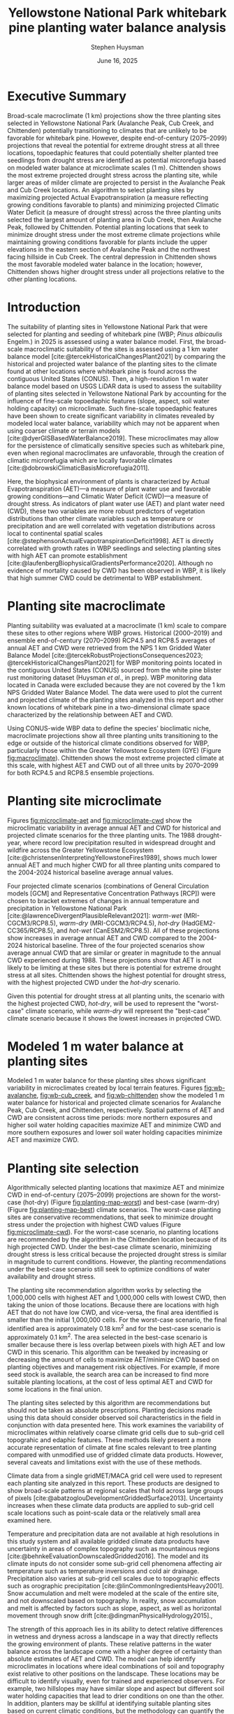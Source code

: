 #+options: html-link-use-abs-url:nil html-postamble:auto
#+options: html-preamble:t html-scripts:nil html-style:t
#+options: html5-fancy:nil tex:t
#+options: title:t toc:nil email:t date:t author:t
#+title: Yellowstone National Park whitebark pine planting water balance analysis
#+date: June 16, 2025
#+author: Stephen Huysman
#+email: shuysman@gmail.com
#+html_doctype: xhtml-strict
#+html_container: div
#+html_content_class: content
#+description:
#+keywords:
#+html_link_home:
#+html_link_up:
#+html_mathjax:
#+html_equation_reference_format: \eqref{%s}
#+html_head:
#+html_head_extra:
#+subtitle:
#+infojs_opt:
#+BIBLIOGRAPHY:/home/steve/OneDrive/org/library.bib
#+LATEX_HEADER: \usepackage[margin=.75in]{geometry}
#+LATEX_HEADER: \renewcommand{\topfraction}{.95}
#+LATEX_HEADER: \renewcommand{\bottomfraction}{.95}
#+LATEX_HEADER: \renewcommand{\textfraction}{.05}
#+LATEX_HEADER: \renewcommand{\floatpagefraction}{.75}
#+LATEX_HEADER: \setcounter{topnumber}{4}
#+LATEX_HEADER: \setcounter{bottomnumber}{4}
#+LATEX_HEADER: \setcounter{totalnumber}{4}

* Executive Summary

Broad-scale macroclimate (1 km) projections show the three planting sites selected in Yellowstone National Park  (Avalanche Peak, Cub Creek, and Chittenden) potentially transitioning to climates that are unlikely to be favorable for whitebark pine. However, despite end-of-century (2075--2099) projections that reveal the potential for extreme drought stress at all three locations, topoedaphic features that could potentially shelter planted tree seedlings from drought stress are identified as potential microrefugia based on modeled water balance at microclimate scales (1 m). Chittenden shows the most extreme projected drought stress across the planting site, while larger areas of milder climate are projected to persist in the Avalanche Peak and Cub Creek locations. An algorithm to select planting sites by maximizing projected Actual Evapotranspiration (a measure reflecting growing conditions favorable to plants) and minimizing projected Climatic Water Deficit (a measure of drought stress) across the three planting units selected the largest amount of planting area in Cub Creek, then Avalanche Peak, followed by Chittenden. Potential planting locations that seek to minimize drought stress under the most extreme climate projections while maintaining growing conditions favorable for plants include the upper elevations in the eastern section of Avalanche Peak and the northwest facing hillside in Cub Creek. The central depression in Chittenden shows the most favorable modeled water balance in the location; however, Chittenden shows higher drought stress under all projections relative to the other planting locations.

* Introduction

The suitability of planting sites in Yellowstone National Park that
were selected for planting and seeding of whitebark pine (WBP; /Pinus
albicaulis/ Engelm.) in 2025 is assessed using a water balance
model. First, the broad-scale macroclimatic suitability of the sites
is assessed using a 1 km water balance model
[cite:@tercekHistoricalChangesPlant2021] by comparing the historical
and projected water balance of the planting sites to the climate found
at other locations where whitebark pine is found across the contiguous
United States (CONUS). Then, a high-resolution 1 m water balance model
based on USGS LiDAR data is used to assess the suitability of planting
sites selected in Yellowstone National Park by accounting for the
influence of fine-scale topoedaphic features (slope, aspect, soil
water holding capacity) on microclimate. Such fine-scale topoedaphic
features have been shown to create significant variability in climates
revealed by modeled local water balance, variability which may not be
apparent when using coarser climate or terrain models
[cite:@dyerGISBasedWaterBalance2019]. These microclimates may allow
for the persistence of climatically sensitive species such as
whitebark pine, even when regional macroclimates are unfavorable,
through the creation of climatic microrefugia which are locally favorable climates
[cite:@dobrowskiClimaticBasisMicrorefugia2011].

Here, the biophysical environment of plants is characterized by Actual
Evapotranspiration (AET)---a measure of plant water use and favorable
growing conditions---and Climatic Water Deficit (CWD)---a measure of
drought stress. As indicators of plant water use (AET) and plant water
need (CWD), these two variables are more robust predictors of
vegetation distributions than other climate variables such as
temperature or precipitation and are well correlated with vegetation
distributions across local to continental spatial scales
[cite:@stephensonActualEvapotranspirationDeficit1998]. AET is directly
correlated with growth rates in WBP seedlings and selecting planting
sites with high AET can promote establishment
[cite:@laufenbergBiophysicalGradientsPerformance2020]. Although no
evidence of mortality caused by CWD has been observed in WBP, it is
likely that high summer CWD could be detrimental to WBP establishment.

#+begin_src R :session :exports none :cache yes :eval never-export
  library(terra)
  library(tidyverse)
  library(tidyterra)
  library(lubridate)
  library(glue)
  library(sf)
  library(gghighlight)
  library(ggpubr)
  library(maptiles)

  
  terraOptions(progress = 0)

  drought_year <- 1988
  hist_years <- 2004:2024
  end_years <- 2075:2099

  scenarios <- tribble(
    ~gcm, ~scenario, ~label,
    "gridmet", "historical", "historical",
    "gridmet", "historical", "drought-year",
    "MRI-CGCM3", "rcp85", "warm-wet",
    "MRI-CGCM3", "rcp45", "warm-dry",
    "HadGEM2-CC365", "rcp85", "hot-dry",
    "CanESM2", "rcp85", "hot-wet"
  )

  sites <- read_csv("../src/sites.csv")
  sites_list <- sites$site

  input_dir <- "../data/input/"
  data_dir <- "/media/steve/THREDDS/data/nps_wb_2025/"

  load_historical_mean <- function(filename) {
    # Load and calculate historical AET/CWD mean
    r <- rast(filename)

    r <- r %>%
      subset(year(time(.)) %in% hist_years) %>% ## Limit to end-century conditions
      mean() %>%
      clamp(lower = 0, values = FALSE) / 10 ## remove NAs and divide by
    ## ten (nps gridded wb is
    ## provided in units x 10)
    return(r)
  }


  load_gcm_mean <- function(filename) {
    # Load in one GCM/RCP projection and calculate end-of-century
    # (end_years) average annual AET/CWD
    r <- rast(filename)

    # Fix dates in r. CDO doesn't save them right in the annual_sums
    # script, or I'm not using CDO correctly. Either way, set a date for
    # each layer in the middle of the year for the years covered by the
    # projections, 2006–2099. The actual date ~shouldn't~ matter...
    time(r) <- seq(ymd("2006-07-02"), ymd("2099-07-02"), by = "1 year")
    
    r <- r %>%
      subset(year(time(.)) %in% end_years) %>% ## Limit to end-century conditions
      mean() %>%
      clamp(lower = 0, values = FALSE) / 10 ## remove NAs and divide by
    ## ten (nps gridded wb is
    ## provided in units x 10)
    return(r)
  }


  aet_sprc <- sprc()
  cwd_sprc <- sprc()

  for (s in sites_list) {
    message("Starting: ", s)

    aet_data <- rast()
    cwd_data <- rast()  

    for (i in 1:length(scenarios$scenario)) {
      scenario <- scenarios$scenario[i]
      gcm <- scenarios$gcm[i]
      label <- scenarios$label[i]

      message("Processing: ", scenario, ", ", gcm, ", ", label)
      
      if (scenario == "historical") {
        ### Historical scenarios, separate branches for historical norms and drought-year
        aet_file <- file.path(data_dir, s, "sums", "historical_gridmet_AET_annual_sum.nc")
        cwd_file <- file.path(data_dir, s, "sums", "historical_gridmet_Deficit_annual_sum.nc")

        if (label == "historical") {
          r_aet <- load_historical_mean(aet_file)
          r_cwd <- load_historical_mean(cwd_file)
        } else if (label == "drought-year") {
          r_aet <- rast(aet_file)
          r_cwd <- rast(cwd_file)

          r_aet <- subset(r_aet, year(time(r_aet)) == drought_year) / 10
          r_cwd <- subset(r_cwd, year(time(r_cwd)) == drought_year) / 10
        }     
      } else {
        ### Projections
        aet_file <- file.path(data_dir, s, "sums", glue("{gcm}_{scenario}_AET_annual_sum.nc"))
        cwd_file <- file.path(data_dir, s, "sums", glue("{gcm}_{scenario}_Deficit_annual_sum.nc"))

        r_aet <- load_gcm_mean(aet_file)
        r_cwd <- load_gcm_mean(cwd_file)
      }

      names(r_aet) <- glue("{label}")
      names(r_cwd) <- glue("{label}")

      add(aet_data) <- r_aet
      add(cwd_data) <- r_cwd
    }

    add(aet_sprc) <- aet_data
    add(cwd_sprc) <- cwd_data
  }

  ### Make sure this matches the order in sites_list
  site_polys <- c(
    terra::vect("../data/input/avalanche_peak/shapefile/Avalanche_Peak_Seeds_Shapefile/Potential_Planting_Locations.shp"),
    terra::vect("../data/input/cub_creek/shapefile/Cub_Creek_Seedlings_Shapefile/Potential_Planting_Locations.shp"),
    terra::vect("../data/input/chittenden/shapefile/Chittenden_Seedling_Shapefile/Potential_Planting_Locations.shp")
  )
  names(site_polys) <- c(
    "avalanche_peak",
    "cub_creek",
    "chittenden"
  )

  site_polys <- project(site_polys, crs(aet_sprc[1]))
#+end_src

#+RESULTS[205b1412ec785802be6bdede3ed19a140c744f64]:

* Planting site macroclimate

Planting suitability was evaluated at a macroclimate (1 km) scale to
compare these sites to other regions where WBP grows. Historical
(2000–2019) and ensemble end-of-century (2070–2099) RCP4.5 and RCP8.5
averages of annual AET and CWD were retrieved from the NPS 1 km
Gridded Water Balance Model [cite:@tercekRobustProjectionsConsequences2023;
@tercekHistoricalChangesPlant2021] for WBP monitoring points located
in the contiguous United States (CONUS) sourced from the white pine
blister rust monitoring dataset (Huysman /et al./, in prep). WBP
monitoring data located in Canada were excluded because they are not
covered by the 1 km NPS Gridded Water Balance Model. The data were
used to plot the current and projected climate of the planting sites
analyzed in this report and other known locations of whitebark pine in
a two-dimensional climate space characterized by the relationship
between AET and CWD.

Using CONUS-wide WBP data to define the species' bioclimatic niche,
macroclimate projections show all three planting units transitioning
to the edge or outside of the historical climate conditions observed
for WBP, particularly those within the Greater Yellowstone Ecosystem
(GYE) (Figure [[fig:macroclimate]]). Chittenden shows the most extreme projected climate at this
scale, with highest AET and CWD out of all three units by 2070--2099
for both RCP4.5 and RCP8.5 ensemble projections.

#+begin_src R :session :file img/macroclimate.png :results output graphics file :height 1080 :width 1400 :res 200 :exports results  :cache yes :eval never-export
  aet_summary_dir <- file.path("/media/steve/THREDDS/data/nps_gridded_wb/summary_layers/AET/")
  cwd_summary_dir <- file.path("/media/steve/THREDDS/data/nps_gridded_wb/summary_layers/Deficit/")

  aet <- rast(file.path(aet_summary_dir, "historical/V_1_5_annual_gridmet_historical_AET_2000_2019_annual_means_cropped_units_mm.tif"))
  names(aet) <- "AET"
  cwd <- rast(file.path(cwd_summary_dir, "historical/V_1_5_annual_gridmet_historical_Deficit_2000_2019_annual_means_cropped_units_mm.tif"))
  names(cwd) <- "CWD"
  aet_45 <- rast(file.path(aet_summary_dir, "rcp45/ensembles/ensemble_2070_2099_annual_rcp45_AET_units_mm.tif"))
  names(aet_45) <- "AET_45"
  cwd_45 <- rast(file.path(cwd_summary_dir, "rcp45/ensembles/ensemble_2070_2099_annual_rcp45_Deficit_units_mm.tif"))
  names(cwd_45) <- "CWD_45"
  aet_85 <- rast(file.path(aet_summary_dir, "rcp85/ensembles/ensemble_2070_2099_annual_rcp85_AET_units_mm.tif"))
  names(aet_85) <- "AET_85"
  cwd_85 <- rast(file.path(cwd_summary_dir, "rcp85/ensembles/ensemble_2070_2099_annual_rcp85_Deficit_units_mm.tif"))
  names(cwd_85) <- "CWD_85"

  wbp_points <- read_csv("/home/steve/OneDrive/whitebark/blister-rust/data/SITE_LOCATIONS.csv") %>%
    bind_rows(tibble(network = "YELL", park = "YELL", long = sites$lon, lat = sites$lat, site = sites$site)) %>%
    drop_na(c("lat", "long")) %>%
    st_as_sf(coords = c("long", "lat"), crs = st_crs("EPSG:4326")) %>%
    st_transform(crs = st_crs(aet))

  wbp_points <- terra::extract(aet, wbp_points, bind = TRUE)
  wbp_points <- terra::extract(cwd, wbp_points, bind = TRUE)
  wbp_points <- terra::extract(aet_45, wbp_points, bind = TRUE)
  wbp_points <- terra::extract(cwd_45, wbp_points, bind = TRUE)
  wbp_points <- terra::extract(aet_85, wbp_points, bind = TRUE)
  wbp_points <- terra::extract(cwd_85, wbp_points, bind = TRUE)

  ggplot(wbp_points) +
    geom_point(aes(x = CWD, y = AET), color = "darkgrey") +
    geom_point(data = filter(wbp_points, park == "GYE"), aes(x = CWD, y = AET), color = "royalblue1") +
      ## geom_point(aes(x = 179.89, 192.98), color = "blue", shape = 3, size = 10) +
      ## geom_text(aes(x = 179.89, 192.98), color = "blue", label = "historic") +
      ## geom_point(aes(x = 235.81, 247.61), color = "green", shape = 2, size = 10) +
      ## geom_text(aes(x = 235.81, 247.61), color = "green", label = "rcp4.5") +
      ## geom_point(aes(x = 306.32, 287.88), color = "red", shape = 2, size = 10) +
    ## geom_text(aes(x = 306.32, 287.88), color = "red", label = "rcp8.5") +
    geom_point(size = 6, data = filter(wbp_points, park == "YELL"), aes(x = CWD, y = AET, shape = site, color = "black")) +
    geom_point(size = 6, data = filter(wbp_points, park == "YELL"), aes(x = CWD_45, y = AET_45, shape = site, color = "orange")) +
    geom_point(size = 6, data = filter(wbp_points, park == "YELL"), aes(x = CWD_85, y = AET_85, shape = site, color = "red")) +
    scale_color_manual(name = "Scenario (color)",
                      values = c("black"="black",
                                 "orange"="orange",
                                 "red"="red"),
                      labels=c("Historical 2000–2019","RCP45 2070–2099 ","RCP85 2070–2099")) +
    #geom_text(data = filter(wbp_points, park == "YELL"), aes(x = CWD, y = AET, label = site), nudge_y = -10) +
    #geom_text(data = filter(wbp_points, park == "YELL"), aes(x = CWD, y = AET), label = "Historical", nudge_y = -10, size = 5) +
    #geom_text(data = filter(wbp_points, park == "YELL"), aes(x = CWD_45, y = AET_45), label = "4.5", nudge_y = -10, size = 5) +
    #geom_text(data = filter(wbp_points, park == "YELL"), aes(x = CWD_85, y = AET_85), label = "8.5", nudge_y = -10, size = 5) +
    labs(x = "Annual CWD (mm)", y = "Annual AET (mm)", shape = "Site (shape)")
    #labs(title = "WBP Bioclimatic Niche (GYE)")
#+end_src

#+CAPTION: Macroclimate space of YELL whitebark pine at 1 km scale. Whitebark pine observations in CONUS from the white pine blister rust monitoring dataset (Huysman /et al./, in prep) were used to create a bioclimatic niche of the species from historical (2000–2019) average annual AET and CWD from the NPS 1 km gridded water balance model [cite:@tercekHistoricalChangesPlant2021]. Historical 2000–2019 average annual AET and CWD for points located in the Greater Yellowstone Ecosystem are highlighted in blue and all other WBP locations in the monitoring dataset across CONUS are grey. The three planting units in Yellowstone National Park analyzed in this report are shown as circles (Avalanche Peak), triangles (Chittenden), and squares (Cub Creek). Historical 2000--2019 water balance for these planting sites are shown in black and projected 2070--2099 water balance for the three planting units are shown in orange (RCP4.5) and red (RCP8.5).
#+LABEL: fig:macroclimate
#+RESULTS[afa331d39bd034a49e999da38a20dabf13a007d4]:
[[file:img/macroclimate.png]]

* Planting site microclimate

Figures [[fig:microclimate-aet]] and [[fig:microclimate-cwd]] show the microclimatic variability in average annual AET and CWD for historical and projected climate scenarios for the three planting units. The 1988 drought-year, where record low precipitation resulted in widespread drought and wildfire across the Greater Yellowstone Ecosystem [cite:@christensenInterpretingYellowstoneFires1989], shows much lower annual AET and much higher CWD for all three planting units compared to the 2004-2024 historical baseline average annual values.

Four projected climate scenarios (combinations of General Circulation models [GCM] and Representative Concentration Pathways [RCP]) were chosen to bracket extremes of changes in annual temperature and precipitation in Yellowstone National Park [cite:@lawrenceDivergentPlausibleRelevant2021]: /warm-wet/ (MRI-CGCM3/RCP8.5), /warm-dry/ (MRI-CGCM3/RCP4.5), /hot-dry/ (HadGEM2-CC365/RCP8.5), and /hot-wet/ (CanESM2/RCP8.5). All of these projections show increases in average annual AET and CWD compared to the 2004-2024 historical baseline. Three of the four projected scenarios show average annual CWD that are similar or greater in magnitude to the annual CWD experienced during 1988. These projections show that AET is not likely to be limiting at these sites but there is potential for extreme drought stress at all sites. Chittenden shows the highest potential for drought stress, with the highest projected CWD under the /hot-dry/ scenario.

Given this potential for drought stress at all planting units, the scenario with the highest projected CWD, /hot-dry/, will be used to represent the "worst-case" climate scenario, while /warm-dry/ will represent the "best-case" climate scenario because it shows the lowest increases in projected CWD.

#+begin_src R :session :file img/microclimate-aet.png :results output graphics file :height 900 :width 1200 :res 200 :exports results  :cache yes :eval never-export
  aet_data <- list()

  for (i in 1:length(sites$site)) {
    site <- sites$site[i]
    
    aet_df <- aet_sprc[i] %>%
      mask(site_polys[i]) %>%
      as.data.frame(wide = FALSE)

    aet_df$site <- site
    
    aet_data[[i]] <- aet_df
  }

  aet_data <- bind_rows(aet_data) %>%
    mutate(layer = factor(layer, levels = c("historical", "drought-year", "warm-wet", "warm-dry", "hot-dry", "hot-wet"))) %>%
    mutate(time = if_else(layer == "historical" | layer == "drought-year",
                          "historical",
                          "projection"))


  ggplot(aet_data) +
    geom_boxplot(aes(x = layer, y = values, color = site)) +
    labs(color = "Site", x = "Scenario", y = "Average annual AET (mm)") +
    theme(legend.position = "bottom", axis.text.x = element_text(angle = 45, vjust = 1, hjust=1)) +
    facet_wrap(~time, scales = "free_x") %>% print()
#+end_src

#+CAPTION: Microclimatic variability in annual AET across historical and projected climate scenarios. Modeled 1 m AET for two historical scenarios is shown: /historical/ 2004-2024 historical average and /drought-year/ 1988 annual AET. The average 2075-2099 average annual AET for four projections bracketing extremes of changes in annual temperature and precipitation are shown: /warm-wet/ (MRI-CGCM3/RCP8.5), /warm-dry/ (MRI-CGCM3/RCP4.5), /hot-dry/ (HadGEM2-CC365/RCP8.5), and /hot-wet/ (CanESM2/RCP8.5).
#+LABEL: fig:microclimate-aet
#+RESULTS[091ddecce598199e98512e0c135a07c5635b1e75]:
[[file:img/microclimate-aet.png]]

#+begin_src R :session :file img/microclimate-cwd.png :results output graphics file :height 900 :width 1200 :res 200 :exports results  :cache yes :eval never-export
  cwd_data <- list()

  for (i in 1:length(sites$site)) {
    site <- sites$site[i]
    
    cwd_df <- cwd_sprc[i] %>%
      mask(site_polys[i]) %>%
      as.data.frame(wide = FALSE)

    cwd_df$site <- site
    
    cwd_data[[i]] <- cwd_df
  }

  cwd_data <- bind_rows(cwd_data) %>%
    mutate(layer = factor(layer, levels = c("historical", "drought-year", "warm-wet", "warm-dry", "hot-dry", "hot-wet"))) %>%
    mutate(time = if_else(layer == "historical" | layer == "drought-year",
                          "historical",
                          "projection"))


  ggplot(cwd_data) +
    geom_boxplot(aes(x = layer, y = values, color = site)) +
    labs(color = "Site", x = "Scenario", y = "Average annual CWD (mm)") +
    theme(legend.position = "bottom", axis.text.x = element_text(angle = 45, vjust = 1, hjust=1)) +
    facet_wrap(~time, scales = "free_x")
#+end_src

#+CAPTION: Microclimatic variability in annual Climatic Water Deficit (CWD) across historical and projected climate scenarios. Modeled 1 m CWD for two historical scenarios is shown: /historical/ 2004-2024 historical average and /drought-year/ 1988 annual CWD. The average 2075-2099 average annual CWD for four projections bracketing extremes of changes in annual temperature and precipitation are shown: /warm-wet/ (MRI-CGCM3/RCP8.5), /warm-dry/ (MRI-CGCM3/RCP4.5), /hot-dry/ (HadGEM2-CC365/RCP8.5), and /hot-wet/ (CanESM2/RCP8.5).
#+LABEL: fig:microclimate-cwd
#+RESULTS[672f76e12b97b464e509276a71176f745b345ab1]:
[[file:img/microclimate-cwd.png]]

* Modeled 1 m water balance at planting sites

Modeled 1 m water balance for these planting sites shows significant variability in microclimates created by local terrain features. Figures [[fig:wb-avalanche]], [[fig:wb-cub_creek]], and [[fig:wb-chittenden]] show the modeled 1 m water balance for historical and projected climate scenarios for Avalanche Peak, Cub Creek, and Chittenden, respectively. Spatial patterns of AET and CWD are consistent across time periods: more northern exposures and higher soil water holding capacities maximize AET and minimize CWD and more southern exposures and lower soil water holding capacities minimize AET and maximize CWD.

#+begin_src R :session :exports none  :cache yes :eval never-export
  ## Find global max AET and CWD for color scaling
  max_aet <- 0
  for (i in 1:length(sites$site)) {
    unit_data <- mask(aet_sprc[i], site_polys[i])

    new_max_aet <- max(minmax(unit_data))
    if (new_max_aet > max_aet) {
      max_aet <- new_max_aet
    }
  }

  max_cwd <- 0
  for (i in 1:length(sites$site)) {
    unit_data <- mask(cwd_sprc[i], site_polys[i])

    new_max_cwd <- max(minmax(unit_data))
    if (new_max_cwd > max_cwd) {
      max_cwd <- new_max_cwd
    }
  }

  aet_scale <-
    scale_fill_viridis_c(option = "D", limits = c(0, max_aet))

  cwd_scale <-
      scale_fill_viridis_c(option = "B", limits = c(0, max_cwd))

#+end_src

#+RESULTS[a498f8744220861487e762cbd3ef91069a560d6a]:

#+begin_src R :session :file img/wb-avalanche.png :results output graphics file :height 1200 :width 2000 :res 175 :exports results  :cache yes :eval never-export
avalanche_id <- 1

site <- sites$site[avalanche_id]

aet_data <- mask(aet_sprc[avalanche_id], site_polys[avalanche_id])

avalanche_aet_plot <- ggplot() +
  geom_spatraster(data = aet_data) +
  aet_scale + 
  facet_wrap(~lyr, ncol = 2) +
  labs(title = "Avalanche Peak average annual AET", fill = "Annual AET (mm)") +
  theme(legend.position = "bottom", axis.text.x = element_text(angle = 45, vjust = 1, hjust=1))

cwd_data <- mask(cwd_sprc[avalanche_id], site_polys[avalanche_id])
    
avalanche_cwd_plot <- ggplot() +
  geom_spatraster(data = cwd_data) +
  cwd_scale + 
  facet_wrap(~lyr, ncol = 2) +
  labs(title = "Avalanche Peak average annual CWD", fill = "Annual CWD (mm)") +
  theme(legend.position = "bottom", axis.text.x = element_text(angle = 45, vjust = 1, hjust=1))

ggarrange(avalanche_aet_plot, avalanche_cwd_plot, ncol = 2)
#+end_src

#+CAPTION: Modeled historical and projected average annual AET and CWD for Avalanche Peak. The color ramps used for AET and CWD visualizations are kept the same between planting units and climate scenarios to facilitate direct comparisons between units or time periods. 
#+LABEL: fig:wb-avalanche
#+RESULTS[5116df37516fba97ab503b2c79e0d58ef37ecebf]:
[[file:img/wb-avalanche.png]]

#+begin_src R :session :file img/wb-cub_creek.png :results output graphics file :height 1200 :width 1900 :res 175 :exports  results  :cache yes :eval never-export
cub_creek_id <- 2

site <- sites$site[cub_creek_id]

aet_data <- mask(aet_sprc[cub_creek_id], site_polys[cub_creek_id])

cub_creek_aet_plot <- ggplot() +
  geom_spatraster(data = aet_data) +
  aet_scale + 
  facet_wrap(~lyr, ncol = 2) +
  labs(title = "Cub Creek average annual AET", fill = "Annual AET (mm)") +
  theme(legend.position = "bottom", axis.text.x = element_text(angle = 45, vjust = 1, hjust=1))

cwd_data <- mask(cwd_sprc[cub_creek_id], site_polys[cub_creek_id])
    
cub_creek_cwd_plot <- ggplot() +
  geom_spatraster(data = cwd_data) +
  cwd_scale + 
  facet_wrap(~lyr, ncol = 2) +
  labs(title = "Cub Creek average annual CWD", fill = "Annual CWD (mm)") +
  theme(legend.position = "bottom", axis.text.x = element_text(angle = 45, vjust = 1, hjust=1))

ggarrange(cub_creek_aet_plot, cub_creek_cwd_plot, ncol = 2)
#+end_src

#+CAPTION: Modeled historical and projected average annual AET and CWD for Cub Creek. The color ramps used for AET and CWD visualizations are kept the same between planting units and climate scenarios to facilitate direct comparisons between units or time periods. 
#+LABEL: fig:wb-cub_creek
#+RESULTS[b90931d91c0b0b89d564a21babc0a0eb0b80c715]:
[[file:img/wb-cub_creek.png]]

#+begin_src R :session :file img/wb-chittenden.png :results output graphics file :height 1800 :width 1600 :res 175 :exports results  :cache yes :eval never-export
chittenden_id <- 3

site <- sites$site[chittenden_id]

aet_data <- mask(aet_sprc[chittenden_id], site_polys[chittenden_id])

chittenden_aet_plot <- ggplot() +
  geom_spatraster(data = aet_data) +
  aet_scale + 
  facet_wrap(~lyr, ncol = 2) +
  labs(title = "Chittenden average annual AET", fill = "Annual AET (mm)") +
  theme(legend.position = "bottom", axis.text.x = element_text(angle = 45, vjust = 1, hjust=1))

cwd_data <- mask(cwd_sprc[chittenden_id], site_polys[chittenden_id])
    
chittenden_cwd_plot <- ggplot() +
  geom_spatraster(data = cwd_data) +
  cwd_scale + 
  facet_wrap(~lyr, ncol = 2) +
  labs(title = "Chittenden average annual CWD", fill = "Annual CWD (mm)") +
  theme(legend.position = "bottom", axis.text.x = element_text(angle = 45, vjust = 1, hjust=1))

ggarrange(chittenden_aet_plot, chittenden_cwd_plot, ncol = 2)
#+end_src

#+CAPTION: Modeled historical and projected average annual AET and CWD for Chittenden. The color ramps used for AET and CWD visualizations are kept the same between planting units and climate scenarios to facilitate direct comparisons between units or time periods. 
#+LABEL: fig:wb-chittenden
#+RESULTS[e9b07bc566edb247f457e275e83560b8982b7f67]:
[[file:img/wb-chittenden.png]]

* Planting site selection

Algorithmically selected planting locations that maximize AET and
minimize CWD in end-of-century (2075--2099) projections are shown for
the worst-case (hot-dry) (Figure [[fig:planting-map-worst]]) and best-case
(warm-dry) (Figure [[fig:planting-map-best]]) climate scenarios. The
worst-case planting sites are conservative recommendations, that seek
to minimize drought stress under the projection with highest CWD
values (Figure [[fig:microclimate-cwd]]). For the worst-case scenario, no
planting locations are recommended by the algorithm in the Chittenden
location because of its high projected CWD. Under the best-case
climate scenario, minimizing drought stress is less critical because
the projected drought stress is similar in magnitude to current
conditions. However, the planting recommendations under the best-case
scenario still seek to optimize conditions of water availability and
drought stress.

The planting site recommendation algorithm works by selecting the
1,000,000 cells with highest AET and 1,000,000 cells with lowest CWD,
then taking the union of those locations. Because there are locations
with high AET that do not have low CWD, and vice-versa, the final area
identified is smaller than the initial 1,000,000 cells. For the
worst-case scenario, the final identified area is approximately 0.18
km^2 and for the best-case scenario is approximately 0.1 km^2. The
area selected in the best-case scenario is smaller because there is
less overlap between pixels with high AET and low CWD in this
scenario. This algorithm can be tweaked by increasing or decreasing
the amount of cells to maximize AET/minimize CWD based on planting
objectives and management risk objectives. For example, if more seed
stock is available, the search area can be increased to find more
suitable planting locations, at the cost of less optimal AET and CWD
for some locations in the final union.

The planting sites selected by this algorithm are recommendations but
should not be taken as absolute prescriptions. Planting decisions made
using this data should consider observed soil characteristics in the
field in conjunction with data presented here. This work examines the
variability of microclimates within relatively coarse climate grid
cells due to sub-grid cell topograhic and edaphic features. These
methods likely present a more accurate representation of climate at
fine scales relevant to tree planting compared with unmodified use of
gridded climate data products. However, several caveats and
limitations exist with the use of these methods.

Climate data from a single gridMET/MACA grid cell were used to
represent each planting site analyzed in this report. These products are designed
to show broad-scale patterns at regional scales that hold across large
groups of pixels [cite:@abatzoglouDevelopmentGriddedSurface2013].
Uncertainty increases when these climate data products are applied to
sub-grid cell scale locations such as point-scale data or the
relatively small area examined here.

Temperature and precipitation data are not available at high
resolutions in this study system and all available gridded climate
data products have uncertainty in areas of complex topography such as
mountainous regions [cite:@behnkeEvaluationDownscaledGridded2016]. The
model and its climate inputs do not consider some sub-grid cell
phenomena affecting air temperature such as temperature inversions and
cold air drainage. Precipitation also varies at sub-grid cell scales
due to topographic effects such as orographic precipitation
[cite:@linCommonIngredientsHeavy2001]. Snow accumulation and melt were
modeled at the scale of the entire site, and not downscaled based on
topography. In reality, snow accumulation and melt is affected by
factors such as slope, aspect, as well as horizontal movement through
snow drift [cite:@dingmanPhysicalHydrology2015].,

The strength of this approach lies in its ability to detect relative
differences in wetness and dryness across a landscape in a way that
directly reflects the growing environment of plants. These relative
patterns in the water balance across the landscape come with a higher
degree of certainty than absolute estimates of AET and CWD. The model
can help identify microclimates in locations where ideal combinations
of soil and topography exist relative to other positions on the
landscape. These locations may be difficult to identify visually, even
for trained and experienced observers. For example, two hillslopes may
have similar slope and aspect but different soil water holding
capacities that lead to drier conditions on one than the other. In
addition, planters may be skillful at identifying suitable planting
sites based on current climatic conditions, but the methodology can
quantify the potential change in a landscape position under plausible
future climates relative to current conditions. The model reveals the
potential for extreme drought stress in some landscape positions based
on future climates, relative to current and past climatic conditions
at the site. Therefore, planting site selection based on current
conditions alone is unlikely to result in plantings that avoid this
stress in the future.

#+begin_src R :session :exports none   :cache yes :eval never-export
  n_cells <- 1000000

  hot_dry_cwd_sprc <- sprc()

  for (i in 1:length(sites_list)) {
    r <- cwd_sprc[i] %>% subset(5) %>% mask(site_polys[i])

    add(hot_dry_cwd_sprc) <- r
  }

  hot_dry_cwd <- merge(hot_dry_cwd_sprc)

  lowest_cwd <- selectHighest(hot_dry_cwd, n = n_cells, low = TRUE)

  hot_dry_aet_sprc <- sprc()

  for (i in 1:length(sites_list)) {
    r <- aet_sprc[i] %>% subset(5) %>% mask(site_polys[i])

    add(hot_dry_aet_sprc) <- r
  }

  hot_dry_aet <- merge(hot_dry_aet_sprc)

  highest_aet <- selectHighest(hot_dry_aet, n = n_cells, low = FALSE)

  ##plet(lowest_cwd)


  union_worst <- lowest_cwd & highest_aet

  ##plet(union)

  ##union_poly <- as.polygons(union)

  ## zonal(hot_dry_cwd, union_poly, fun = "mean")
  ## zonal(hot_dry_aet, union_poly, fun = "mean")

  ## zonal(hot_dry_cwd, union_poly, fun = "min")
  ## zonal(hot_dry_aet, union_poly, fun = "min")

  ## zonal(hot_dry_cwd, union_poly, fun = "max")
  ## zonal(hot_dry_aet, union_poly, fun = "max")
#+end_src

#+RESULTS[771cd3450ee1ef76d8dc70ea4294e061208d3b44]:

#+NAME: attr_wrap
#+BEGIN_SRC sh :var data="" :var height="\\textheight" :results output :exports none :eval never-export
  echo "#+ATTR_LATEX: :height $height"
  echo "$data"
#+END_SRC

#+RESULTS: attr_wrap
: #+ATTR_LATEX: :height 	extheight
: 

#+begin_src R :session :file img/worst-case-planting-map.png :results output graphics file :height 1800 :width 1080 :res 200 :exports results  :cache yes :post attr_wrap(height=".85\\textheight", data=*this*) :eval never-export
  avalanche_id <- 1
  cub_creek_id <- 2
  chittenden_id <- 3

  avalanche_best_sites <- terra::crop(union_worst, site_polys[avalanche_id])
  cub_creek_best_sites <- terra::crop(union_worst, site_polys[cub_creek_id]) 
  chittenden_best_sites <- terra::crop(union_worst, site_polys[chittenden_id])

  ### Stupid hack because problems with continuous/discrete scales...
  levels(avalanche_best_sites) <- c(FALSE, TRUE)
  levels(cub_creek_best_sites) <- c(FALSE, TRUE)
  levels(chittenden_best_sites) <- c(FALSE, TRUE)

  map_zoom <- 18

  base_map_avalanche <- get_tiles(site_polys[avalanche_id], provider = "Esri.WorldImagery", crop = TRUE, zoom = map_zoom)

  avalanche_planting_map <- ggplot() +
    geom_spatraster_rgb(data = base_map_avalanche, interpolate = TRUE, maxcell = Inf) +
    geom_spatraster(data = avalanche_best_sites) +
    scale_fill_discrete(na.value = "transparent") +
    geom_sf(data = site_polys[avalanche_id], fill = NA, lwd = 1.5, color = "lightblue") +
    labs(title = "Avalanche Peak", fill = "Selected Planting Locations") +
    scale_x_continuous(labels = function(x) paste0(x)) +
    scale_y_continuous(labels = function(x) paste0(x))

  base_map_cub_creek <- get_tiles(site_polys[cub_creek_id], provider = "Esri.WorldImagery", crop = TRUE, zoom = map_zoom)

  cub_creek_planting_map <- ggplot() +
    geom_spatraster_rgb(data = base_map_cub_creek, interpolate = TRUE, maxcell = Inf) +
    geom_spatraster(data = cub_creek_best_sites) +
    scale_fill_discrete(na.value = "transparent") +
    geom_sf(data = site_polys[cub_creek_id], fill = NA, lwd = 1.5, color = "lightblue") +
    labs(title = "Cub Creek", fill = "Selected Planting Locations") +
    scale_x_continuous(labels = function(x) paste0(x)) +
    scale_y_continuous(labels = function(x) paste0(x))

  base_map_chittenden <- get_tiles(site_polys[chittenden_id], provider = "Esri.WorldImagery", crop = TRUE, zoom = map_zoom)

  chittenden_planting_map <- ggplot() +
    geom_spatraster_rgb(data = base_map_chittenden, interpolate = TRUE, maxcell = Inf) +
    geom_spatraster(data = chittenden_best_sites) +
    scale_fill_discrete(na.value = "transparent") +
    geom_sf(data = site_polys[chittenden_id], fill = NA, lwd = 1.5, color = "lightblue") +
    labs(title = "Chittenden", fill = "Selected Planting Locations") +
    scale_x_continuous(labels = function(x) paste0(x)) +
    scale_y_continuous(labels = function(x) paste0(x))

  ggarrange(avalanche_planting_map, cub_creek_planting_map, chittenden_planting_map, ncol = 1, legend = "none")
#+end_src

#+CAPTION: Algorithmically selected planting locations (highlighted in pink) for the /hot-dry/ (worst-case) climate scenario. These are conservative planting location recommendations that seek to provide shelter from the most extreme projected drought conditions while maintaining conditions promoting plant growth. The final selected area is approximately 0.18 km^2. Note that no locations in Chittenden were idenified in this scenario. Tiles © Esri - Source: Esri, i-cubed, USDA, USGS, AEX, GeoEye, Getmapping, Aerogrid, IGN, IGP, UPR-EGP, and the GIS User Community.
#+LABEL: fig:planting-map-worst
#+RESULTS[32011f4b81bee61307771d3ff7905623bd096602]:
#+ATTR_LATEX: :height .85\textheight :placement [p]
[[file:img/worst-case-planting-map.png]]

#+begin_src R :session :exports none  :cache yes :eval never-export
  n_cells <- 1000000

  warm_dry_cwd_sprc <- sprc()

  for (i in 1:length(sites_list)) {
    r <- cwd_sprc[i] %>% subset(4) %>% mask(site_polys[i])

    add(warm_dry_cwd_sprc) <- r
  }

  warm_dry_cwd <- merge(warm_dry_cwd_sprc)

  lowest_cwd <- selectHighest(warm_dry_cwd, n = n_cells, low = TRUE)

  warm_dry_aet_sprc <- sprc()

  for (i in 1:length(sites_list)) {
    r <- aet_sprc[i] %>% subset(4) %>% mask(site_polys[i])

    add(warm_dry_aet_sprc) <- r
  }

  warm_dry_aet <- merge(warm_dry_aet_sprc)

  highest_aet <- selectHighest(warm_dry_aet, n = n_cells, low = FALSE)

  ##plet(lowest_cwd)


  union_best <- lowest_cwd & highest_aet

  ##plet(union)

  ## zonal(warm_dry_cwd, union_poly, fun = "mean")
  ## zonal(warm_dry_aet, union_poly, fun = "mean")

  ## zonal(warm_dry_cwd, union_poly, fun = "min")
  ## zonal(warm_dry_aet, union_poly, fun = "min")

  ## zonal(warm_dry_cwd, union_poly, fun = "max")
  ## zonal(warm_dry_aet, union_poly, fun = "max")
#+end_src

#+RESULTS:
: 1

#+begin_src R :session :file img/best-case-planting-map.png :results output graphics file :height 1800 :width 1080 :res 200 :exports results  :cache yes :post attr_wrap(height=".85\\textheight", data=*this*) :eval never-export
  avalanche_id <- 1
  cub_creek_id <- 2
  chittenden_id <- 3

  avalanche_best_sites <- terra::crop(union_best, site_polys[avalanche_id])
  cub_creek_best_sites <- terra::crop(union_best, site_polys[cub_creek_id]) 
  chittenden_best_sites <- terra::crop(union_best, site_polys[chittenden_id])

  ### Stupid hack because problems with continuous/discrete scales...
  levels(avalanche_best_sites) <- c(FALSE, TRUE)
  levels(cub_creek_best_sites) <- c(FALSE, TRUE)
  levels(chittenden_best_sites) <- c(FALSE, TRUE)

  #map_zoom <- 18

  #base_map_avalanche <- get_tiles(site_polys[avalanche_id], provider = "Esri.WorldImagery", crop = TRUE, zoom = map_zoom)

  avalanche_planting_map <- ggplot() +
    geom_spatraster_rgb(data = base_map_avalanche, interpolate = TRUE, maxcell = Inf) +
    geom_spatraster(data = avalanche_best_sites) +
    scale_fill_discrete(na.value = "transparent") +
    geom_sf(data = site_polys[avalanche_id], fill = NA, lwd = 1.5, color = "lightblue") +
    labs(title = "Avalanche Peak", fill = "Selected Planting Locations") +
    scale_x_continuous(labels = function(x) paste0(x)) +
    scale_y_continuous(labels = function(x) paste0(x))

  #base_map_cub_creek <- get_tiles(site_polys[cub_creek_id], provider = "Esri.WorldImagery", crop = TRUE, zoom = map_zoom)

  cub_creek_planting_map <- ggplot() +
    geom_spatraster_rgb(data = base_map_cub_creek, interpolate = TRUE, maxcell = Inf) +
    geom_spatraster(data = cub_creek_best_sites) +
    scale_fill_discrete(na.value = "transparent") +
    geom_sf(data = site_polys[cub_creek_id], fill = NA, lwd = 1.5, color = "lightblue") +
    labs(title = "Cub Creek", fill = "Selected Planting Locations") +
    scale_x_continuous(labels = function(x) paste0(x)) +
    scale_y_continuous(labels = function(x) paste0(x))

  #base_map_chittenden <- get_tiles(site_polys[chittenden_id], provider = "Esri.WorldImagery", crop = TRUE, zoom = map_zoom)

  chittenden_planting_map <- ggplot() +
    geom_spatraster_rgb(data = base_map_chittenden, interpolate = TRUE, maxcell = Inf) +
    geom_spatraster(data = chittenden_best_sites) +
    scale_fill_discrete(na.value = "transparent") +
    geom_sf(data = site_polys[chittenden_id], fill = NA, lwd = 1.5, color = "lightblue") +
    labs(title = "Chittenden", fill = "Selected Planting Locations") +
    scale_x_continuous(labels = function(x) paste0(x)) +
    scale_y_continuous(labels = function(x) paste0(x))

  ggarrange(avalanche_planting_map, cub_creek_planting_map, chittenden_planting_map, ncol = 1, legend = "none")
#+end_src

#+CAPTION: Algorithmically selected planting locations (highlighted in pink) for the /warm-dry/ (best-case) climate scenario. There is only a slight increase in average CWD (drought stress) projected in this scenario, so avoidance of drought stress is less critical. These recommendations seek to optimize the balance of drought stress and water availability to promote plant growth and survival. The final selected area is approximately 0.1 km^2. Tiles © Esri - Source: Esri, i-cubed, USDA, USGS, AEX, GeoEye, Getmapping, Aerogrid, IGN, IGP, UPR-EGP, and the GIS User Community.
#+LABEL: fig:planting-map-best
#+RESULTS[8f074a517daa9e6b5c6659a239abf5f12423cbbb]:
#+ATTR_LATEX: :height .85\textheight :placement [p]
[[file:img/best-case-planting-map.png]]

\clearpage

* Acknowledgments

Funding for this work was provided by the Northern Rockies Conservation Cooperative.

Computational efforts were performed on the Tempest High Performance Computing System, operated and supported by University Information Technology Research Cyberinfrastructure (RRID:SCR\_026229) at Montana State University.

* References Cited 
#+PRINT_BIBLIOGRAPHY:
